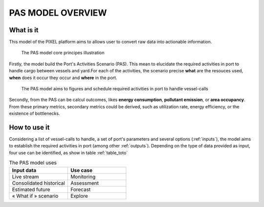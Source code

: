 .. _overview:

PAS MODEL OVERVIEW
=====================================


What is it
-------------------------------------
This model of the PIXEL platform aims to allows user to convert raw data into actionable information.

.. figure:: ../img/PAS_core_principes.png
    :width: 800

    The PAS model core principes illustration


Firstly, the model build the Port's Activities Scenario (PAS). This mean to elucidate the required activities in port to handle cargo between vessels and yard.For each of the activities, the scenario precise **what** are the resouces used, **when** does it occur they occur and **where** in the port.

.. figure:: ../img/PAS_scope.png
    :width: 800

    The PAS model aims to figures and schedule required activities in port to handle vessel-calls

Secondly, from the PAS can be calcul outcomes, likes **energy consumption**, **pollutant emission**, or **area occupancy**. From these primary metrics, secondary metrics could be derived, such as utilization rate, energy efficiency, or the existence of bottlenecks.

How to use it
-------------------------------------
Considering a list of vessel-calls to handle, a set of port's parameters and several options (:ref:`inputs`), the model aims to establish the required activities in port (among other :ref:`outputs`).
Depending on the type of data provided as input, four use can be identified, as show in table :ref:`table_toto`

.. list-table:: The PAS model uses
  :widths: 50 50
  :header-rows: 1

  * - Input data 
    - Use case
  * - Live stream
    - Monitoring
  * - Consolidated historical
    - Assessment
  * - Estimated future	
    - Forecast
  * - « What if » scenario	
    - Explore